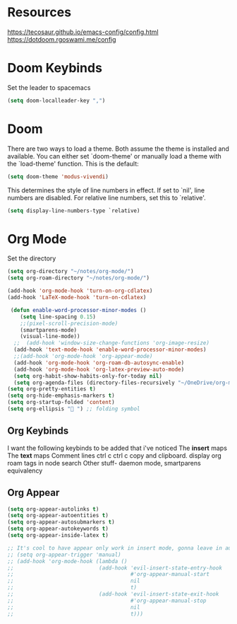 * Resources
https://tecosaur.github.io/emacs-config/config.html
https://dotdoom.rgoswami.me/config
* Doom Keybinds
Set the leader to spacemacs
#+begin_src emacs-lisp
(setq doom-localleader-key ",")
#+end_src
* Doom
There are two ways to load a theme. Both assume the theme is installed and
available. You can either set `doom-theme' or manually load a theme with the
`load-theme' function. This is the default:

#+begin_src emacs-lisp
(setq doom-theme 'modus-vivendi)

#+end_src

This determines the style of line numbers in effect. If set to `nil', line
numbers are disabled. For relative line numbers, set this to `relative'.
#+begin_src emacs-lisp
(setq display-line-numbers-type `relative)
#+end_src
* Org Mode
Set the directory
#+begin_src emacs-lisp
(setq org-directory "~/notes/org-mode/")
(setq org-roam-directory "~/notes/org-mode/")

(add-hook 'org-mode-hook 'turn-on-org-cdlatex)
(add-hook 'LaTeX-mode-hook 'turn-on-cdlatex)

 (defun enable-word-processor-minor-modes ()
    (setq line-spacing 0.15)
    ;;(pixel-scroll-precision-mode)
    (smartparens-mode)
    (visual-line-mode))
  ;;  (add-hook 'window-size-change-functions 'org-image-resize)
  (add-hook 'text-mode-hook 'enable-word-processor-minor-modes)
  ;;(add-hook 'org-mode-hook 'org-appear-mode)
  (add-hook 'org-mode-hook 'org-roam-db-autosync-enable)
  (add-hook 'org-mode-hook 'org-latex-preview-auto-mode)
  (setq org-habit-show-habits-only-for-today nil)
  (setq org-agenda-files (directory-files-recursively "~/OneDrive/org-mode/" "\\.org$"))
(setq org-pretty-entities t)
(setq org-hide-emphasis-markers t)
(setq org-startup-folded 'content)
(setq org-ellipsis " ") ;; folding symbol

#+end_src

** Org Keybinds
I want the following keybinds to be added that i've noticed
The *insert* maps
The *text* maps
Comment lines
ctrl c ctrl c
copy and clipboard.
display org roam tags in node search
Other stuff- daemon mode,
smartparens equivalency
** Org Appear
#+begin_src emacs-lisp
(setq org-appear-autolinks t)
(setq org-appear-autoentities t)
(setq org-appear-autosubmarkers t)
(setq org-appear-autokeywords t)
(setq org-appear-inside-latex t)

;; It's cool to have appear only work in insert mode, gonna leave in automatic for now
;; (setq org-appear-trigger 'manual)
;; (add-hook 'org-mode-hook (lambda ()
;;                           (add-hook 'evil-insert-state-entry-hook
;;                                     #'org-appear-manual-start
;;                                     nil
;;                                     t)
;;                           (add-hook 'evil-insert-state-exit-hook
;;                                     #'org-appear-manual-stop
;;                                     nil
;;                                     t)))
#+end_src
